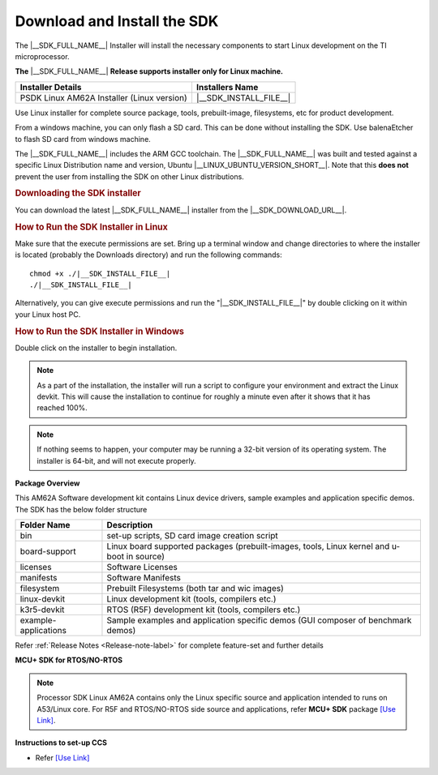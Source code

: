 .. _download-and-install-sdk:

Download and Install the SDK
============================

The |__SDK_FULL_NAME__| Installer will install the necessary components
to start Linux development on the TI microprocessor.

**The** |__SDK_FULL_NAME__| **Release supports installer only for Linux machine.**

+--------------------------------------------+-------------------------+
| **Installer Details**                      | **Installers Name**     |
+--------------------------------------------+-------------------------+
| PSDK Linux AM62A Installer (Linux version) | |__SDK_INSTALL_FILE__|  |
+--------------------------------------------+-------------------------+

Use Linux installer for complete source package, tools, prebuilt-image, filesystems,
etc for product development.

From a windows machine, you can only flash a SD card. This can be done without
installing the SDK. Use balenaEtcher to flash SD card from windows machine.

The |__SDK_FULL_NAME__| includes the ARM GCC toolchain.
The |__SDK_FULL_NAME__| was built and tested against a specific Linux
Distribution name and version, Ubuntu |__LINUX_UBUNTU_VERSION_SHORT__|.
Note that this **does not** prevent the user from installing the SDK on other Linux
distributions.

.. rubric:: Downloading the SDK installer
   :name: downloading-the-sdk-installer

You can download the latest |__SDK_FULL_NAME__| installer from the
|__SDK_DOWNLOAD_URL__|.

.. rubric:: How to Run the SDK Installer in Linux
   :name: how-to-run-the-sdk-installer-linux

Make sure that the execute permissions are set. Bring up a terminal
window and change directories to where the installer is located
(probably the Downloads directory) and run the following commands:

.. parsed-literal::

    chmod +x ./|__SDK_INSTALL_FILE__|
    ./|__SDK_INSTALL_FILE__|

Alternatively, you can give execute permissions and run the "|__SDK_INSTALL_FILE__|"
by double clicking on it within your Linux host PC.

.. rubric:: How to Run the SDK Installer in Windows
   :name: how-to-run-the-sdk-installer-windows

Double click on the installer to begin installation.

.. note::

   As a part of the installation, the installer will run a script to configure your
   environment and extract the Linux devkit. This will cause the installation to
   continue for roughly a minute even after it shows that it has reached 100%.

.. note::

   If nothing seems to happen, your computer may be running a 32-bit version of
   its operating system. The installer is 64-bit, and will not execute properly.

**Package Overview**

This AM62A Software development kit contains Linux device drivers, sample examples and
application specific demos.  The SDK has the below folder structure


+----------------------+---------------------------------------------------------+
| **Folder Name**      | **Description**                                         |
+----------------------+---------------------------------------------------------+
| bin                  | set-up scripts, SD card image creation script           |
|                      |                                                         |
+----------------------+---------------------------------------------------------+
| board-support        | Linux board supported packages (prebuilt-images, tools, |
|                      | Linux kernel and u-boot in source)                      |
+----------------------+---------------------------------------------------------+
| licenses             | Software Licenses                                       |
|                      |                                                         |
+----------------------+---------------------------------------------------------+
| manifests            | Software Manifests                                      |
|                      |                                                         |
+----------------------+---------------------------------------------------------+
| filesystem           | Prebuilt Filesystems (both tar and wic images)          |
|                      |                                                         |
+----------------------+---------------------------------------------------------+
| linux-devkit         | Linux development kit (tools, compilers etc.)           |
|                      |                                                         |
+----------------------+---------------------------------------------------------+
| k3r5-devkit          | RTOS (R5F) development kit (tools, compilers etc.)      |
|                      |                                                         |
+----------------------+---------------------------------------------------------+
| example-applications | Sample examples and application specific demos          |
|                      | (GUI composer of benchmark demos)                       |
+----------------------+---------------------------------------------------------+

Refer :ref:`Release Notes <Release-note-label>` for complete feature-set and further details


**MCU+ SDK for RTOS/NO-RTOS**

.. note::

   Processor SDK Linux AM62A contains only the Linux specific source and application intended
   to runs on A53/Linux core. For R5F and RTOS/NO-RTOS side source and applications, refer **MCU+ SDK**
   package `[Use Link] <https://software-dl.ti.com/mcu-plus-sdk/esd/AM62AX/11_01_00_16/exports/docs/api_guide_am62ax/index.html>`__.

**Instructions to set-up CCS**

-  Refer `[Use Link] <https://software-dl.ti.com/mcu-plus-sdk/esd/AM62AX/11_01_00_16/exports/docs/api_guide_am62ax/CCS_SETUP_PAGE.html>`__
